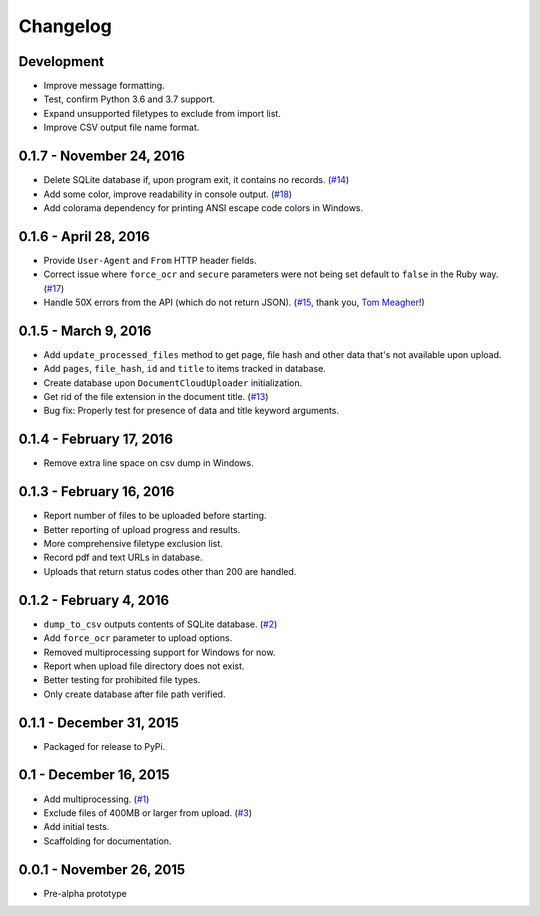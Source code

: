 Changelog
=========

Development
-------------------------

* Improve message formatting.
* Test, confirm Python 3.6 and 3.7 support.
* Expand unsupported filetypes to exclude from import list.
* Improve CSV output file name format.

0.1.7 - November 24, 2016
-------------------------

* Delete SQLite database if, upon program exit, it contains no records. (`#14 <https://github.com/anthonydb/pneumatic/issues/14>`_)
* Add some color, improve readability in console output. (`#18 <https://github.com/anthonydb/pneumatic/issues/18>`_)
* Add colorama dependency for printing ANSI escape code colors in Windows.

0.1.6 - April 28, 2016
----------------------

* Provide ``User-Agent`` and ``From`` HTTP header fields.
* Correct issue where ``force_ocr`` and ``secure`` parameters were not being set default to ``false`` in the Ruby way. (`#17 <https://github.com/anthonydb/pneumatic/issues/17>`_)
* Handle 50X errors from the API (which do not return JSON). (`#15 <https://github.com/anthonydb/pneumatic/issues/15>`_, thank you, `Tom Meagher <https://github.com/tommeagher>`_!)

0.1.5 - March 9, 2016
---------------------

* Add ``update_processed_files`` method to get page, file hash and other data that's not available upon upload.
* Add ``pages``, ``file_hash``, ``id`` and ``title`` to items tracked in database.
* Create database upon ``DocumentCloudUploader`` initialization.
* Get rid of the file extension in the document title. (`#13 <https://github.com/anthonydb/pneumatic/issues/13>`_)
* Bug fix: Properly test for presence of data and title keyword arguments.

0.1.4 - February 17, 2016
-------------------------

* Remove extra line space on csv dump in Windows.

0.1.3 - February 16, 2016
-------------------------

* Report number of files to be uploaded before starting.
* Better reporting of upload progress and results.
* More comprehensive filetype exclusion list.
* Record pdf and text URLs in database.
* Uploads that return status codes other than 200 are handled.

0.1.2 - February 4, 2016
------------------------

* ``dump_to_csv`` outputs contents of SQLite database. (`#2 <https://github.com/anthonydb/pneumatic/issues/2>`_)
* Add ``force_ocr`` parameter to upload options.
* Removed multiprocessing support for Windows for now.
* Report when upload file directory does not exist.
* Better testing for prohibited file types.
* Only create database after file path verified.

0.1.1 - December 31, 2015
-------------------------

* Packaged for release to PyPi.

0.1 - December 16, 2015
-----------------------

* Add multiprocessing. (`#1 <https://github.com/anthonydb/pneumatic/issues/1>`_)
* Exclude files of 400MB or larger from upload. (`#3 <https://github.com/anthonydb/pneumatic/issues/3>`_)
* Add initial tests.
* Scaffolding for documentation.

0.0.1 - November 26, 2015
-------------------------

* Pre-alpha prototype
